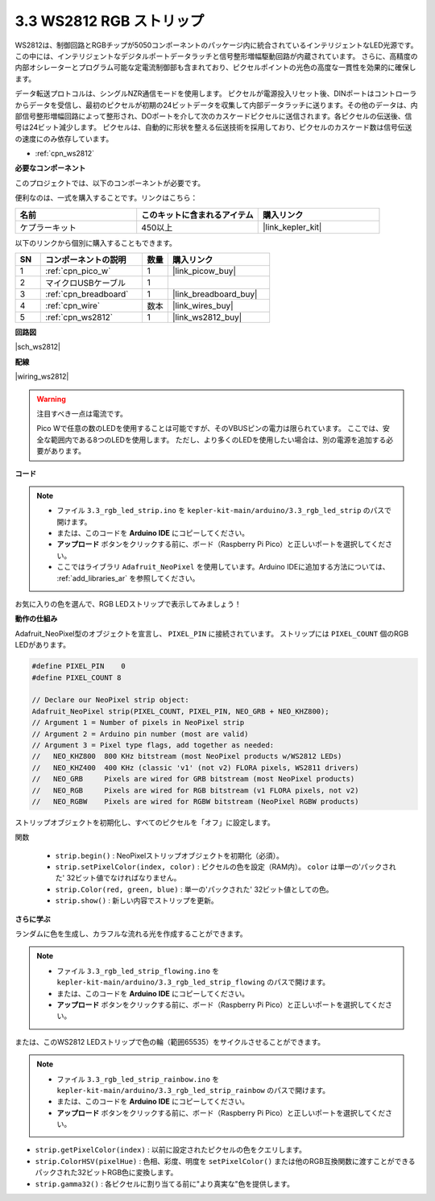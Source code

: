 .. _ar_neopixel:

3.3 WS2812 RGB ストリップ
==========================

WS2812は、制御回路とRGBチップが5050コンポーネントのパッケージ内に統合されているインテリジェントなLED光源です。
この中には、インテリジェントなデジタルポートデータラッチと信号整形増幅駆動回路が内蔵されています。
さらに、高精度の内部オシレーターとプログラム可能な定電流制御部も含まれており、ピクセルポイントの光色の高度な一貫性を効果的に確保します。

データ転送プロトコルは、シングルNZR通信モードを使用します。
ピクセルが電源投入リセット後、DINポートはコントローラからデータを受信し、最初のピクセルが初期の24ビットデータを収集して内部データラッチに送ります。その他のデータは、内部信号整形増幅回路によって整形され、DOポートを介して次のカスケードピクセルに送信されます。各ピクセルの伝送後、信号は24ビット減少します。
ピクセルは、自動的に形状を整える伝送技術を採用しており、ピクセルのカスケード数は信号伝送の速度にのみ依存しています。

* :ref:`cpn_ws2812`

**必要なコンポーネント**

このプロジェクトでは、以下のコンポーネントが必要です。

便利なのは、一式を購入することです。リンクはこちら：

.. list-table::
    :widths: 20 20 20
    :header-rows: 1

    *   - 名前	
        - このキットに含まれるアイテム
        - 購入リンク
    *   - ケプラーキット	
        - 450以上
        - |link_kepler_kit|

以下のリンクから個別に購入することもできます。

.. list-table::
    :widths: 5 20 5 20
    :header-rows: 1

    *   - SN
        - コンポーネントの説明	
        - 数量
        - 購入リンク

    *   - 1
        - :ref:`cpn_pico_w`
        - 1
        - |link_picow_buy|
    *   - 2
        - マイクロUSBケーブル
        - 1
        - 
    *   - 3
        - :ref:`cpn_breadboard`
        - 1
        - |link_breadboard_buy|
    *   - 4
        - :ref:`cpn_wire`
        - 数本
        - |link_wires_buy|
    *   - 5
        - :ref:`cpn_ws2812`
        - 1
        - |link_ws2812_buy|

**回路図**

|sch_ws2812|

**配線**

|wiring_ws2812|

.. warning::
    注目すべき一点は電流です。

    Pico Wで任意の数のLEDを使用することは可能ですが、そのVBUSピンの電力は限られています。
    ここでは、安全な範囲内である8つのLEDを使用します。
    ただし、より多くのLEDを使用したい場合は、別の電源を追加する必要があります。

    

**コード**

.. note::

    * ファイル ``3.3_rgb_led_strip.ino`` を ``kepler-kit-main/arduino/3.3_rgb_led_strip`` のパスで開けます。
    * または、このコードを **Arduino IDE** にコピーしてください。
    * **アップロード** ボタンをクリックする前に、ボード（Raspberry Pi Pico）と正しいポートを選択してください。
    * ここではライブラリ ``Adafruit_NeoPixel`` を使用しています。Arduino IDEに追加する方法については、 :ref:`add_libraries_ar` を参照してください。

.. raw:: html
    
    <iframe src=https://create.arduino.cc/editor/sunfounder01/efe5d60f-ea0f-4446-bc5b-30c76197fedf/preview?embed style="height:510px;width:100%;margin:10px 0" frameborder=0></iframe>

お気に入りの色を選んで、RGB LEDストリップで表示してみましょう！

**動作の仕組み**

Adafruit_NeoPixel型のオブジェクトを宣言し、 ``PIXEL_PIN`` に接続されています。
ストリップには ``PIXEL_COUNT`` 個のRGB LEDがあります。

.. code-block:: arduino

    #define PIXEL_PIN    0
    #define PIXEL_COUNT 8

    // Declare our NeoPixel strip object:
    Adafruit_NeoPixel strip(PIXEL_COUNT, PIXEL_PIN, NEO_GRB + NEO_KHZ800);
    // Argument 1 = Number of pixels in NeoPixel strip
    // Argument 2 = Arduino pin number (most are valid)
    // Argument 3 = Pixel type flags, add together as needed:
    //   NEO_KHZ800  800 KHz bitstream (most NeoPixel products w/WS2812 LEDs)
    //   NEO_KHZ400  400 KHz (classic 'v1' (not v2) FLORA pixels, WS2811 drivers)
    //   NEO_GRB     Pixels are wired for GRB bitstream (most NeoPixel products)
    //   NEO_RGB     Pixels are wired for RGB bitstream (v1 FLORA pixels, not v2)
    //   NEO_RGBW    Pixels are wired for RGBW bitstream (NeoPixel RGBW products)

ストリップオブジェクトを初期化し、すべてのピクセルを「オフ」に設定します。

関数

    * ``strip.begin()`` : NeoPixelストリップオブジェクトを初期化（必須）。
    * ``strip.setPixelColor(index, color)`` : ピクセルの色を設定（RAM内）。 ``color`` は単一の'パックされた' 32ビット値でなければなりません。
    * ``strip.Color(red, green, blue)`` : 単一の'パックされた' 32ビット値としての色。
    * ``strip.show()`` : 新しい内容でストリップを更新。

**さらに学ぶ**

ランダムに色を生成し、カラフルな流れる光を作成することができます。

.. note::

   * ファイル ``3.3_rgb_led_strip_flowing.ino`` を ``kepler-kit-main/arduino/3.3_rgb_led_strip_flowing`` のパスで開けます。
   * または、このコードを **Arduino IDE** にコピーしてください。
   
   * **アップロード** ボタンをクリックする前に、ボード（Raspberry Pi Pico）と正しいポートを選択してください。

.. raw:: html
    
    <iframe src=https://create.arduino.cc/editor/sunfounder01/a3d7c520-b4f8-4445-9454-5fe7d2a24fd9/preview?embed style="height:510px;width:100%;margin:10px 0" frameborder=0></iframe>

または、このWS2812 LEDストリップで色の輪（範囲65535）をサイクルさせることができます。

.. note::

   * ファイル ``3.3_rgb_led_strip_rainbow.ino`` を ``kepler-kit-main/arduino/3.3_rgb_led_strip_rainbow`` のパスで開けます。
   * または、このコードを **Arduino IDE** にコピーしてください。
   
   * **アップロード** ボタンをクリックする前に、ボード（Raspberry Pi Pico）と正しいポートを選択してください。

.. raw:: html
    
    <iframe src=https://create.arduino.cc/editor/sunfounder01/47d84804-3560-48fa-86df-49f8e2f6ad63/preview?embed style="height:510px;width:100%;margin:10px 0" frameborder=0></iframe>

* ``strip.getPixelColor(index)`` : 以前に設定されたピクセルの色をクエリします。
* ``strip.ColorHSV(pixelHue)`` : 色相、彩度、明度を ``setPixelColor()`` または他のRGB互換関数に渡すことができるパックされた32ビットRGB色に変換します。
* ``strip.gamma32()`` : 各ピクセルに割り当てる前に"より真実な"色を提供します。

